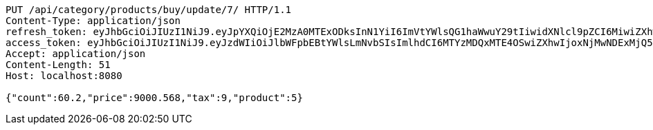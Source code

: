 [source,http,options="nowrap"]
----
PUT /api/category/products/buy/update/7/ HTTP/1.1
Content-Type: application/json
refresh_token: eyJhbGciOiJIUzI1NiJ9.eyJpYXQiOjE2MzA0MTExODksInN1YiI6ImVtYWlsQG1haWwuY29tIiwidXNlcl9pZCI6MiwiZXhwIjoxNjMyMjI1NTg5fQ.9YOgg8ECezFImwG1tKZvQugUL0fo6vRVpcC0Ijn6O6c
access_token: eyJhbGciOiJIUzI1NiJ9.eyJzdWIiOiJlbWFpbEBtYWlsLmNvbSIsImlhdCI6MTYzMDQxMTE4OSwiZXhwIjoxNjMwNDExMjQ5fQ.a6VwQb1U3POdFCvTcSEdaKVEmGBLeOLOXkSPLx7nOHI
Accept: application/json
Content-Length: 51
Host: localhost:8080

{"count":60.2,"price":9000.568,"tax":9,"product":5}
----